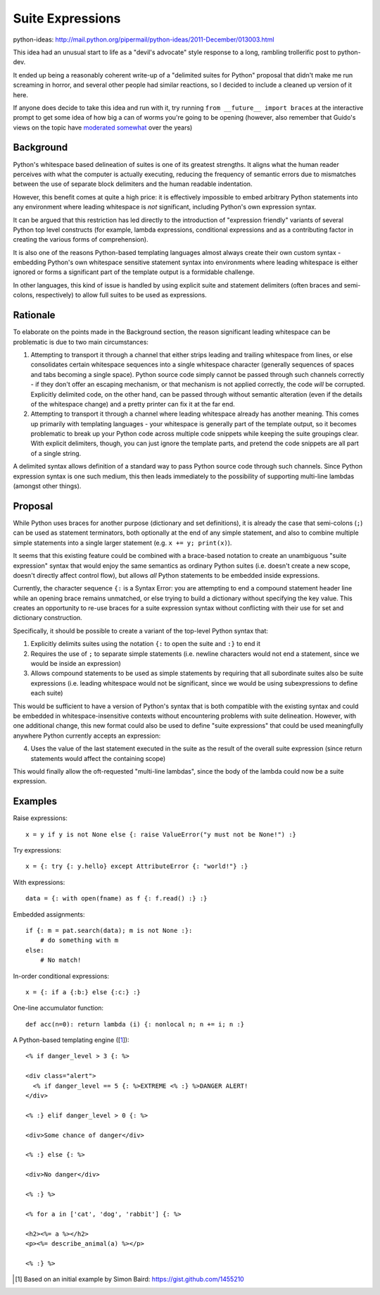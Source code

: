 Suite Expressions
=================

python-ideas: http://mail.python.org/pipermail/python-ideas/2011-December/013003.html

This idea had an unusual start to life as a "devil's advocate" style response
to a long, rambling trollerific post to python-dev.

It ended up being a reasonably coherent write-up of a "delimited suites for
Python" proposal that didn't make me run screaming in horror, and several
other people had similar reactions, so I decided to include a cleaned up
version of it here.

If anyone does decide to take this idea and run with it, try running ``from
__future__ import braces`` at the interactive prompt to get some idea of how
big a can of worms you're going to be opening (however, also remember that
Guido's views on the topic have `moderated somewhat`_ over the years)

.. _moderated somewhat: http://mail.python.org/pipermail/python-dev/2011-December/114871.html


Background
----------

Python's whitespace based delineation of suites is one of its greatest
strengths. It aligns what the human reader perceives with what the
computer is actually executing, reducing the frequency of semantic
errors due to mismatches between the use of separate block delimiters
and the human readable indentation.

However, this benefit comes at quite a high price: it is effectively
impossible to embed arbitrary Python statements into any environment
where leading whitespace is *not* significant, including Python's own
expression syntax.

It can be argued that this restriction has led directly to the
introduction of "expression friendly" variants of several Python top
level constructs (for example, lambda expressions, conditional
expressions and as a contributing factor in creating the various forms
of comprehension).

It is also one of the reasons Python-based templating languages almost
always create their own custom syntax - embedding Python's own
whitespace sensitive statement syntax into environments where leading
whitespace is either ignored or forms a significant part of the
template output is a formidable challenge.

In other languages, this kind of issue is handled by using explicit
suite and statement delimiters (often braces and semi-colons,
respectively) to allow full suites to be used as expressions.


Rationale
---------

To elaborate on the points made in the Background section, the reason
significant leading whitespace can be problematic is due to two main
circumstances:

1. Attempting to transport it through a channel that either strips
   leading and trailing whitespace from lines, or else consolidates
   certain whitespace sequences into a single whitespace character
   (generally sequences of spaces and tabs becoming a single space).
   Python source code simply cannot be passed through such channels
   correctly - if they don't offer an escaping mechanism, or that
   mechanism is not applied correctly, the code *will* be corrupted.
   Explicitly delimited code, on the other hand, can be passed through
   without semantic alteration (even if the details of the whitespace
   change) and a pretty printer can fix it at the far end.

2. Attempting to transport it through a channel where leading
   whitespace already has another meaning. This comes up primarily with
   templating languages - your whitespace is generally part of the
   template output, so it becomes problematic to break up your Python
   code across multiple code snippets while keeping the suite groupings
   clear. With explicit delimiters, though, you can just ignore the
   template parts, and pretend the code snippets are all part of a single
   string.

A delimited syntax allows definition of a standard way to pass Python source
code through such channels. Since Python expression syntax is one such medium,
this then leads immediately to the possibility of supporting multi-line
lambdas (amongst other things).


Proposal
--------

While Python uses braces for another purpose (dictionary and set
definitions), it is already the case that semi-colons (``;``) can be
used as statement terminators, both optionally at the end of any
simple statement, and also to combine multiple simple statements into
a single larger statement (e.g. ``x += y; print(x)``).

It seems that this existing feature could be combined with a
brace-based notation to create an unambiguous "suite expression"
syntax that would enjoy the same semantics as ordinary Python suites
(i.e. doesn't create a new scope, doesn't directly affect control
flow), but allows *all* Python statements to be embedded inside
expressions.

Currently, the character sequence ``{:`` is a Syntax Error: you are
attempting to end a compound statement header line while an opening
brace remains unmatched, or else trying to build a dictionary without
specifying the key value. This creates an opportunity to re-use braces
for a suite expression syntax without conflicting with their use for
set and dictionary construction.

Specifically, it should be possible to create a variant of the
top-level Python syntax that:

1. Explicitly delimits suites using the notation ``{:`` to open the
   suite and ``:}`` to end it
2. Requires the use of ``;`` to separate simple statements (i.e.
   newline characters would not end a statement, since we would be inside
   an expression)
3. Allows compound statements to be used as simple statements by requiring
   that all subordinate suites also be suite expressions (i.e. leading
   whitespace would not be significant, since we would be using
   subexpressions to define each suite)

This would be sufficient to have a version of Python's syntax that is both
compatible with the existing syntax and could be embedded in
whitespace-insensitive contexts without encountering problems with
suite delineation. However, with one additional change, this new format
could also be used to define "suite expressions" that could be used
meaningfully anywhere Python currently accepts an expression:

4. Uses the value of the last statement executed in the suite as the result
   of the overall suite expression (since return statements would affect the
   containing scope)

This would finally allow the oft-requested "multi-line lambdas", since the
body of the lambda could now be a suite expression.

.. note: Ruby's block notation and C's comma expressions are pretty much
   direct inspiration for the above feature set


Examples
--------

Raise expressions::

    x = y if y is not None else {: raise ValueError("y must not be None!") :}

Try expressions::

    x = {: try {: y.hello} except AttributeError {: "world!"} :}

With expressions::

    data = {: with open(fname) as f {: f.read() :} :}

Embedded assignments::

    if {: m = pat.search(data); m is not None :}:
        # do something with m
    else:
        # No match!

In-order conditional expressions::

    x = {: if a {:b:} else {:c:} :}

One-line accumulator function::

    def acc(n=0): return lambda (i) {: nonlocal n; n += i; n :}

A Python-based templating engine ([1_])::

    <% if danger_level > 3 {: %>

    <div class="alert">
      <% if danger_level == 5 {: %>EXTREME <% :} %>DANGER ALERT!
    </div>

    <% :} elif danger_level > 0 {: %>

    <div>Some chance of danger</div>

    <% :} else {: %>

    <div>No danger</div>

    <% :} %>

    <% for a in ['cat', 'dog', 'rabbit'] {: %>

    <h2><%= a %></h2>
    <p><%= describe_animal(a) %></p>

    <% :} %>

.. [1] Based on an initial example by Simon Baird:
   https://gist.github.com/1455210

